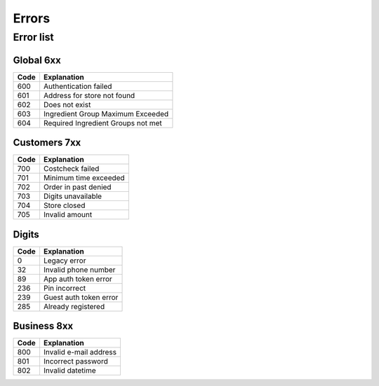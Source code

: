 ======
Errors
======


Error list
==========

Global 6xx
##########

+-------+---------------------------------------+
| Code  | Explanation                           |
+=======+=======================================+
| 600   | Authentication failed                 |
+-------+---------------------------------------+
| 601   | Address for store not found           |
+-------+---------------------------------------+
| 602   | Does not exist                        |
+-------+---------------------------------------+
| 603   | Ingredient Group Maximum Exceeded     |
+-------+---------------------------------------+
| 604   | Required Ingredient Groups not met    |
+-------+---------------------------------------+


Customers 7xx
#############

+-------+---------------------------------------+
| Code  | Explanation                           |
+=======+=======================================+
| 700   | Costcheck failed                      |
+-------+---------------------------------------+
| 701   | Minimum time exceeded                 |
+-------+---------------------------------------+
| 702   | Order in past denied                  |
+-------+---------------------------------------+
| 703   | Digits unavailable                    |
+-------+---------------------------------------+
| 704   | Store closed                          |
+-------+---------------------------------------+
| 705   | Invalid amount                        |
+-------+---------------------------------------+


Digits
######

+-------+---------------------------------------+
| Code  | Explanation                           |
+=======+=======================================+
| 0     | Legacy error                          |
+-------+---------------------------------------+
| 32    | Invalid phone number                  |
+-------+---------------------------------------+
| 89    | App auth token error                  |
+-------+---------------------------------------+
| 236   | Pin incorrect                         |
+-------+---------------------------------------+
| 239   | Guest auth token error                |
+-------+---------------------------------------+
| 285   | Already registered                    |
+-------+---------------------------------------+


Business 8xx
############

+-------+---------------------------------------+
| Code  | Explanation                           |
+=======+=======================================+
| 800   | Invalid e-mail address                |
+-------+---------------------------------------+
| 801   | Incorrect password                    |
+-------+---------------------------------------+
| 802   | Invalid datetime                      |
+-------+---------------------------------------+
